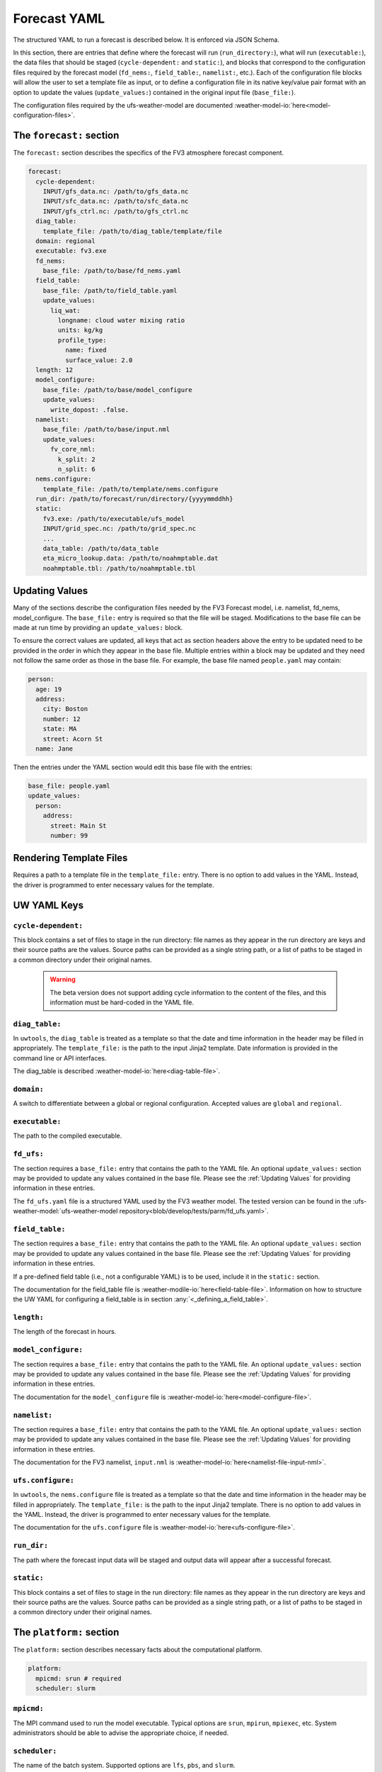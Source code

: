 .. _forecast_yaml:

Forecast YAML
=============

The structured YAML to run a forecast is described below. It is enforced via JSON Schema.

In this section, there are entries that define where the forecast will run (``run_directory:``), what will run (``executable:``), the data files that should be staged (``cycle-dependent:`` and ``static:``), and blocks that correspond to the configuration files required by the forecast model (``fd_nems:``, ``field_table:``, ``namelist:``, etc.). Each of the configuration file blocks will allow the user to set a template file as input, or to define a configuration file in its native key/value pair format with an option to update the values (``update_values:``) contained in the original input file (``base_file:``).

The configuration files required by the ufs-weather-model are documented :weather-model-io:`here<model-configuration-files>`.

The ``forecast:`` section
-------------------------

The ``forecast:`` section describes the specifics of the FV3 atmosphere forecast component.

.. code-block:: yaml

  forecast:
    cycle-dependent:
      INPUT/gfs_data.nc: /path/to/gfs_data.nc
      INPUT/sfc_data.nc: /path/to/sfc_data.nc
      INPUT/gfs_ctrl.nc: /path/to/gfs_ctrl.nc
    diag_table:
      template_file: /path/to/diag_table/template/file
    domain: regional
    executable: fv3.exe
    fd_nems:
      base_file: /path/to/base/fd_nems.yaml
    field_table:
      base_file: /path/to/field_table.yaml
      update_values:
        liq_wat:
          longname: cloud water mixing ratio
          units: kg/kg
          profile_type:
            name: fixed
            surface_value: 2.0
    length: 12
    model_configure:
      base_file: /path/to/base/model_configure
      update_values:
        write_dopost: .false.
    namelist:
      base_file: /path/to/base/input.nml
      update_values:
        fv_core_nml:
          k_split: 2
          n_split: 6
    nems.configure:
      template_file: /path/to/template/nems.configure
    run_dir: /path/to/forecast/run/directory/{yyyymmddhh}
    static:
      fv3.exe: /path/to/executable/ufs_model
      INPUT/grid_spec.nc: /path/to/grid_spec.nc
      ...
      data_table: /path/to/data_table
      eta_micro_lookup.data: /path/to/noahmptable.dat
      noahmptable.tbl: /path/to/noahmptable.tbl

Updating Values
---------------

Many of the sections describe the configuration files needed by the FV3 Forecast model, i.e. namelist, fd_nems, model_configure. The ``base_file:`` entry is required so that the file will be staged. Modifications to the base file can be made at run time by providing an ``update_values:`` block.

To ensure the correct values are updated, all keys that act as section headers above the entry to be updated need to be provided in the order in which they appear in the base file. Multiple entries within a block may be updated and they need not follow the same order as those in the base file. For example, the base file named ``people.yaml`` may contain:

.. code-block:: yaml

   person:
     age: 19
     address:
       city: Boston
       number: 12
       state: MA
       street: Acorn St
     name: Jane

Then the entries under the YAML section would edit this base file with the entries:

.. code-block:: yaml

   base_file: people.yaml
   update_values:
     person:
       address:
         street: Main St
         number: 99

Rendering Template Files
------------------------

Requires a path to a template file in the ``template_file:`` entry. There is no option to add values in the YAML. Instead, the driver is programmed to enter necessary values for the template.


UW YAML Keys
------------

``cycle-dependent:``
^^^^^^^^^^^^^^^^^^^^

This block contains a set of files to stage in the run directory: file names as they appear in the run directory are keys and their source paths are the values. Source paths can be provided as a single string path, or a list of paths to be staged in a common directory under their original names.

  .. warning:: The beta version does not support adding cycle information to the content of the files, and this information must be hard-coded in the YAML file.

``diag_table:``
^^^^^^^^^^^^^^^

In ``uwtools``, the ``diag_table`` is treated as a template so that the date and time information in the header may be filled in appropriately. The ``template_file:`` is the path to the input Jinja2 template. Date information is provided in the command line or API interfaces.

The diag_table is described :weather-model-io:`here<diag-table-file>`.

``domain:``
^^^^^^^^^^^

A switch to differentiate between a global or regional configuration. Accepted values are ``global`` and ``regional``.


``executable:``
^^^^^^^^^^^^^^^

The path to the compiled executable.

``fd_ufs:``
^^^^^^^^^^^^

The section requires a ``base_file:`` entry that contains the path to the YAML file. An optional ``update_values:`` section may be provided to update any values contained in the base file. Please see the :ref:`Updating Values` for providing information in these entries.

The ``fd_ufs.yaml`` file is a structured YAML used by the FV3 weather model. The tested version can be found in the :ufs-weather-model:`ufs-weather-model repository<blob/develop/tests/parm/fd_ufs.yaml>`.

``field_table:``
^^^^^^^^^^^^^^^^

The section requires a ``base_file:`` entry that contains the path to the YAML file. An optional ``update_values:`` section may be provided to update any values contained in the base file. Please see the :ref:`Updating Values` for providing information in these entries.

If a pre-defined field table (i.e., not a configurable YAML) is to be used, include it in the ``static:`` section.

The documentation for the field_table file is :weather-modile-io:`here<field-table-file>`. Information on how to structure the UW YAML for configuring a field_table is in section :any:`<_defining_a_field_table>`.

``length:``
^^^^^^^^^^^

The length of the forecast in hours.


``model_configure:``
^^^^^^^^^^^^^^^^^^^^

The section requires a ``base_file:`` entry that contains the path to the YAML file. An optional ``update_values:`` section may be provided to update any values contained in the base file. Please see the :ref:`Updating Values` for providing information in these entries.

The documentation for the ``model_configure`` file is :weather-model-io:`here<model-configure-file>`.

``namelist:``
^^^^^^^^^^^^^

The section requires a ``base_file:`` entry that contains the path to the YAML file. An optional ``update_values:`` section may be provided to update any values contained in the base file. Please see the :ref:`Updating Values` for providing information in these entries.

The documentation for the FV3 namelist, ``input.nml`` is :weather-model-io:`here<namelist-file-input-nml>`.

``ufs.configure:``
^^^^^^^^^^^^^^^^^^^

In ``uwtools``, the ``nems.configure`` file is treated as a template so that the date and time information in the header may be filled in appropriately. The ``template_file:`` is the path to the input Jinja2 template. There is no option to add values in the YAML. Instead, the driver is programmed to enter necessary values for the template.

The documentation for the ``ufs.configure`` file is :weather-model-io:`here<ufs-configure-file>`.

``run_dir:``
^^^^^^^^^^^^

The path where the forecast input data will be staged and output data will appear after a successful forecast.


``static:``
^^^^^^^^^^^

This block contains a set of files to stage in the run directory: file names as they appear in the run directory are keys and their source paths are the values. Source paths can be provided as a single string path, or a list of paths to be staged in a common directory under their original names.



The ``platform:`` section
-------------------------

The ``platform:`` section describes necessary facts about the computational platform.

.. code-block:: yaml

  platform:
    mpicmd: srun # required
    scheduler: slurm


``mpicmd:``
^^^^^^^^^^^
The MPI command used to run the model executable. Typical options are ``srun``, ``mpirun``, ``mpiexec``, etc. System administrators should be able to advise the appropriate choice, if needed.

``scheduler:``
^^^^^^^^^^^^^^
The name of the batch system. Supported options are ``lfs``, ``pbs``, and ``slurm``.

The ``preprocessing:`` section
------------------------------

.. code-block:: yaml

  preprocessing:
    lateral_boundary_conditions:
      interval_hours: 3 # optional, default
      offset: 0 # optional, default
      output_file_path: # required

``lateral_boundary_conditions:``
^^^^^^^^^^^^^^^^^^^^^^^^^^^^^^^^
The optional section describes how the lateral boundary conditions have been prepared for a limited-area configuration of the model forecast. It is required for a limited-area forecast. The following entries in its subtree are used for the forecast:


``interval_hours:``
"""""""""""""""""""
The integer number of hours setting how frequently the lateral boundary conditions will be used in the model forecast.

``offset:``
"""""""""""
The integer number of hours indicates how many hours earlier the external model used for boundary conditions started compared to the desired forecast cycle.

``output_file_path:``
"""""""""""""""""""""""""
The path to the lateral boundary conditions files prepared for the forecast. It accepts the integer ``forecast_hour`` as a Python template, e.g., ``/path/to/srw.t00z.gfs_bndy.tile7.f{forecast_hour:03d}.nc``.



The ``user:`` section
---------------------

.. code-block:: yaml

  user:
    account: my_account # optional

``account:``
^^^^^^^^^^^^
The user account associated with the batch system.

